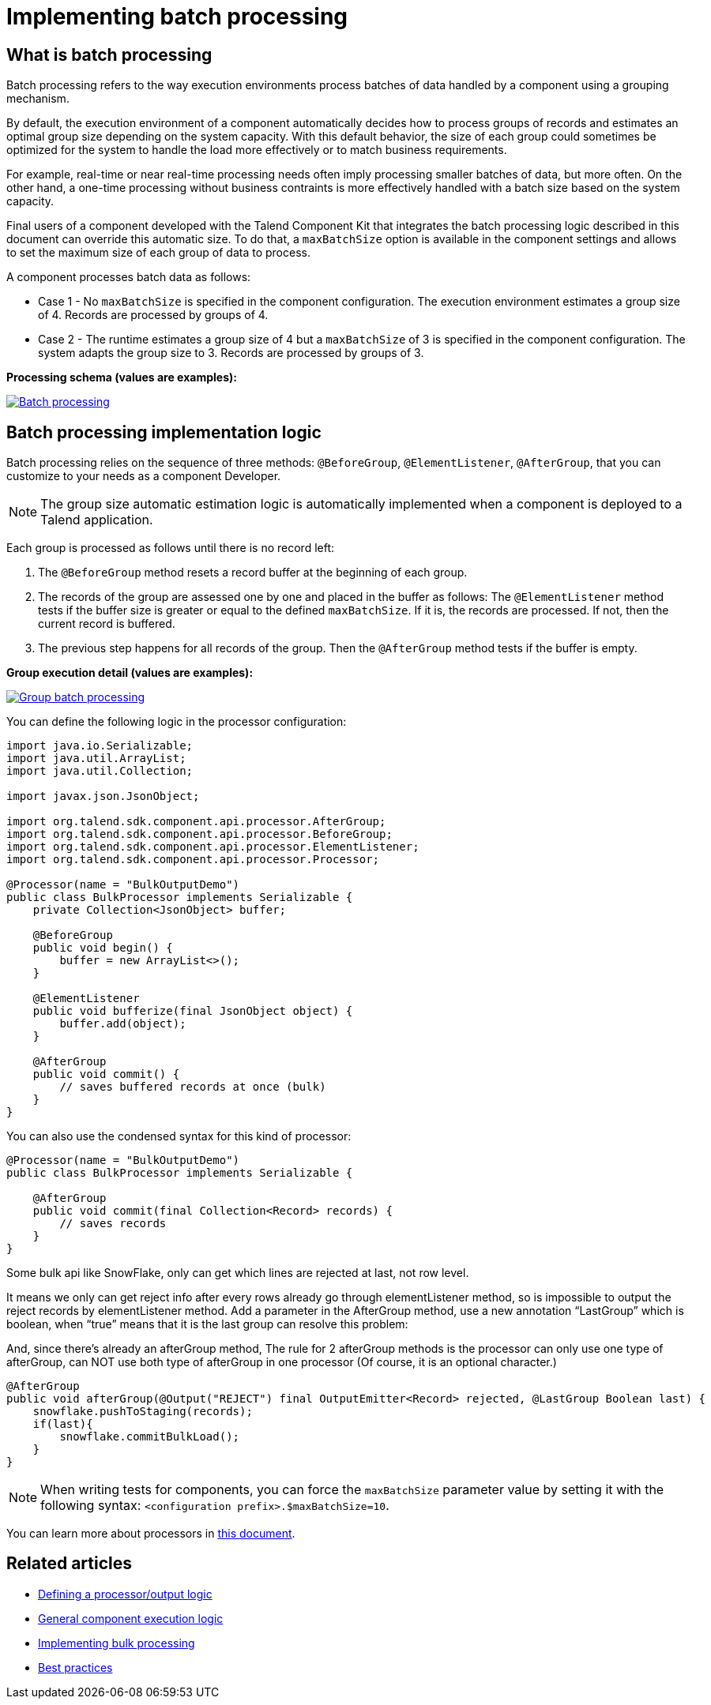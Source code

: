 = Implementing batch processing
:page-partial:
:description: Optimize the way your processor component handle records using groups
:keywords: bulk, bulking, chunk, group, maxBatchSize, bulking, batch

== What is batch processing

Batch processing refers to the way execution environments process batches of data handled by a component using a grouping mechanism.

By default, the execution environment of a component automatically decides how to process groups of records and estimates an optimal group size depending on the system capacity. With this default behavior, the size of each group could sometimes be optimized for the system to handle the load more effectively or to match business requirements.

For example, real-time or near real-time processing needs often imply processing smaller batches of data, but more often. On the other hand, a one-time processing without business contraints is more effectively handled with a batch size based on the system capacity.

Final users of a component developed with the Talend Component Kit that integrates the batch processing logic described in this document can override this automatic size. To do that, a `maxBatchSize` option is available in the component settings and allows to set the maximum size of each group of data to process.

A component processes batch data as follows:

- Case 1 - No `maxBatchSize` is specified in the component configuration. The execution environment estimates a group size of 4. Records are processed by groups of 4.

- Case 2 - The runtime estimates a group size of 4 but a `maxBatchSize` of 3 is specified in the component configuration. The system adapts the group size to 3. Records are processed by groups of 3.

.*Processing schema (values are examples):*
image:batch-processing-maxbatchsize.png[Batch processing,window="_blank",link=self,80%]


== Batch processing implementation logic

Batch processing relies on the sequence of three methods: `@BeforeGroup`, `@ElementListener`, `@AfterGroup`, that you can customize to your needs as a component Developer. 

NOTE: The group size automatic estimation logic is automatically implemented when a component is deployed to a Talend application.

Each group is processed as follows until there is no record left:

. The `@BeforeGroup` method resets a record buffer at the beginning of each group.
. The records of the group are assessed one by one and placed in the buffer as follows: The `@ElementListener` method tests if the buffer size is greater or equal to the defined `maxBatchSize`. If it is, the records are processed. If not, then the current record is buffered.
. The previous step happens for all records of the group. Then the `@AfterGroup` method tests if the buffer is empty.

.*Group execution detail (values are examples):*
image:batch-processing-group.png[Group batch processing,window="_blank",link=self,80%]

You can define the following logic in the processor configuration:

[source, java]
----
import java.io.Serializable;
import java.util.ArrayList;
import java.util.Collection;

import javax.json.JsonObject;

import org.talend.sdk.component.api.processor.AfterGroup;
import org.talend.sdk.component.api.processor.BeforeGroup;
import org.talend.sdk.component.api.processor.ElementListener;
import org.talend.sdk.component.api.processor.Processor;

@Processor(name = "BulkOutputDemo")
public class BulkProcessor implements Serializable {
    private Collection<JsonObject> buffer;

    @BeforeGroup
    public void begin() {
        buffer = new ArrayList<>();
    }

    @ElementListener
    public void bufferize(final JsonObject object) {
        buffer.add(object);
    }

    @AfterGroup
    public void commit() {
        // saves buffered records at once (bulk)
    }
}
----

You can also use the condensed syntax for this kind of processor:

[source,java]
----
@Processor(name = "BulkOutputDemo")
public class BulkProcessor implements Serializable {

    @AfterGroup
    public void commit(final Collection<Record> records) {
        // saves records
    }
}
----

Some bulk api like SnowFlake, only can get which lines are rejected at last, not row level.

It means we only can get reject info after every rows already go through elementListener method,
so is impossible to output the reject records by elementListener method.
Add a parameter in the AfterGroup method, use a new annotation “LastGroup” which is boolean,
when “true” means that it is the last group can resolve this problem:

And, since there’s already an afterGroup method, The rule for 2 afterGroup methods
is the processor can only use one type of afterGroup, can NOT use both type of afterGroup in one processor
(Of course, it is an optional character.)

[source,java]
----
@AfterGroup
public void afterGroup(@Output("REJECT") final OutputEmitter<Record> rejected, @LastGroup Boolean last) {
    snowflake.pushToStaging(records);
    if(last){
        snowflake.commitBulkLoad();
    }
}
----

NOTE: When writing tests for components, you can force the `maxBatchSize` parameter value by setting it with the following syntax: `<configuration prefix>.$maxBatchSize=10`.

You can learn more about processors in xref:component-define-processor-output.adoc[this document].

ifeval::["{backend}" == "html5"]
[role="relatedlinks"]
== Related articles
- xref:component-define-processor-output.adoc[Defining a processor/output logic]
- xref:component-execution.adoc[General component execution logic]
- xref:concept-processor-and-batch-processing.adoc[Implementing bulk processing]
- xref:best-practices.adoc[Best practices]
endif::[]

